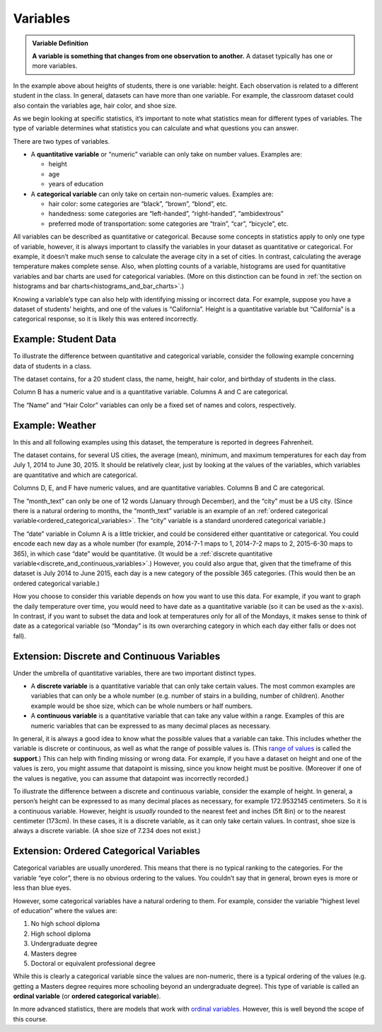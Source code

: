 .. Copyright (C)  Google, Runestone Interactive LLC
   This work is licensed under the Creative Commons Attribution-ShareAlike 4.0
   International License. To view a copy of this license, visit
   http://creativecommons.org/licenses/by-sa/4.0/.


.. _variables:

Variables
=========

.. admonition:: Variable Definition

   **A variable is something that changes from one observation to another.** A
   dataset typically has one or more variables.


In the example above about heights of students, there is one variable: height.
Each observation is related to a different student in the class. In general,
datasets can have more than one variable. For example, the classroom dataset
could also contain the variables age, hair color, and shoe size.

As we begin looking at specific statistics, it’s important to note what
statistics mean for different types of variables. The type of variable
determines what statistics you can calculate and what questions you can answer.

There are two types of variables.

-   A **quantitative variable** or “numeric” variable can only take on number
    values. Examples are:

    -   height
    -   age
    -   years of education

-   A **categorical variable** can only take on certain non-numeric values.
    Examples are:

    -   hair color: some categories are “black”, “brown”, “blond”, etc.
    -   handedness: some categories are “left-handed”, “right-handed”,
        “ambidextrous”
    -   preferred mode of transportation: some categories are “train”, “car”,
        “bicycle”, etc.

All variables can be described as quantitative or categorical. Because some
concepts in statistics apply to only one type of variable, however, it is always
important to classify the variables in your dataset as quantitative or
categorical. For example, it doesn’t make much sense to calculate the average
city in a set of cities. In contrast, calculating the average temperature makes
complete sense. Also, when plotting counts of a variable, histograms are used
for quantitative variables and bar charts are used for categorical variables.
(More on this distinction can be found in
:ref:`the section on histograms and bar charts<histograms_and_bar_charts>`.)

Knowing a variable’s type can also help with identifying missing or incorrect
data. For example, suppose you have a dataset of students’ heights, and one of
the values is “California”. Height is a quantitative variable but “California”
is a categorical response, so it is likely this was entered incorrectly.


.. mchoice:: quantitative_vs_categorical_variables

   Which of the following are categorical variables?

   - US state

     + Correct

   - Shoe size

     - Incorrect

   - Undergraduate college

     + Correct

   - Annual income

     - Incorrect

   - Population of Europe

     - Incorrect


.. _variables_weather:


Example: Student Data 
----------------
To illustrate the difference between quantitative and categorical variable, consider the following example concerning data of students in a class.

.. image:: figures/student_data.png


The dataset contains, for a 20 student class, the name, height, hair color, 
and birthday of students in the class. 

Column B has a numeric value and is a quantitative variable. Columns A and C 
are categorical. 

The “Name” and “Hair Color” variables can only be a fixed set of names and
colors, respectively. 

Example: Weather
----------------

In this and all following
examples using this dataset, the temperature is reported in degrees Fahrenheit.

.. TODO(raskutti): Embed
   https://docs.google.com/spreadsheets/d/17bkoB97dUdR0MBuaBXsWLR0VjkEYhJydXJUYV0tcWjw/edit#gid=419330429

The dataset contains, for several US cities, the average (mean), minimum, and
maximum temperatures for each day from July 1, 2014 to June 30, 2015. It should
be relatively clear, just by looking at the values of the variables, which
variables are quantitative and which are categorical.

Columns D, E, and F have numeric values, and are quantitative variables. Columns
B and C are categorical.

The “month_text” can only be one of 12 words (January through December), and the
“city” must be a US city. (Since there is a natural ordering to months, the
“month_text” variable is an example of an
:ref:`ordered categorical variable<ordered_categorical_variables>`. The “city”
variable is a standard unordered categorical variable.)

The “date” variable in Column A is a little trickier, and could be considered
either quantitative or categorical. You could encode each new day as a whole
number (for example, 2014-7-1 maps to 1, 2014-7-2 maps to 2, 2015-6-30 maps to
365), in which case “date” would be quantitative. (It would be a
:ref:`discrete quantitative variable<discrete_and_continuous_variables>`.)
However, you could also argue that, given that the timeframe of this dataset is
July 2014 to June 2015, each day is a new category of the possible 365
categories. (This would then be an ordered categorical variable.)

How you choose to consider this variable depends on how you want to use this
data. For example, if you want to graph the daily temperature over time, you
would need to have date as a quantitative variable (so it can be used as the
x-axis). In contrast, if you want to subset the data and look at temperatures
only for all of the Mondays, it makes sense to think of date as a categorical
variable (so “Monday” is its own overarching category in which each day either
falls or does not fall).


.. _discrete_and_continuous_variables:

Extension: Discrete and Continuous Variables
--------------------------------------------

Under the umbrella of quantitative variables, there are two important distinct
types.

-   A **discrete variable** is a quantitative variable that can only take
    certain values. The most common examples are variables that can only be a
    whole number (e.g. number of stairs in a building, number of children).
    Another example would be shoe size, which can be whole numbers or half
    numbers.
    
-   A **continuous variable** is a quantitative variable that can take any value
    within a range. Examples of this are numeric variables that can be expressed
    to as many decimal places as necessary.

In general, it is always a good idea to know what the possible values that a
variable can take. This includes whether the variable is discrete or continuous,
as well as what the range of possible values is. (This `range of values`_ is
called the **support**.) This can help with finding missing or wrong data. For
example, if you have a dataset on height and one of the values is zero, you
might assume that datapoint is missing, since you know height must be positive.
(Moreover if one of the values is negative, you can assume that datapoint was
incorrectly recorded.)

To illustrate the difference between a discrete and continuous variable,
consider the example of height. In general, a person’s height can be expressed
to as many decimal places as necessary, for example 172.9532145 centimeters. So
it is a continuous variable. However, height is *usually* rounded to the nearest
feet and inches (5ft 8in) or to the nearest centimeter (173cm). In these cases,
it is a discrete variable, as it can only take certain values. In contrast, shoe
size is always a discrete variable. (A shoe size of 7.234 does not exist.)


.. _ordered_categorical_variables:

Extension: Ordered Categorical Variables
----------------------------------------

Categorical variables are usually unordered. This means that there is no typical
ranking to the categories. For the variable “eye color”, there is no obvious
ordering to the values. You couldn’t say that in general, brown eyes is more or
less than blue eyes.

However, some categorical variables have a natural ordering to them. For
example, consider the variable “highest level of education” where the values
are:

1.  No high school diploma
2.  High school diploma
3.  Undergraduate degree
4.  Masters degree
5.  Doctoral or equivalent professional degree

While this is clearly a categorical variable since the values are non-numeric,
there is a typical ordering of the values (e.g. getting a Masters degree
requires more schooling beyond an undergraduate degree). This type of variable
is called an **ordinal variable** (or **ordered categorical variable**).

In more advanced statistics, there are models that work with `ordinal
variables`_. However, this is well beyond the scope of this course.


.. shortanswer:: categorical_variable_example

   Think of a different example of an ordered categorical variable.


.. _range of values: https://en.wikipedia.org/wiki/Support_(mathematics)
.. _define the probability distribution random variable: https://en.wikipedia.org/wiki/Random_variable#Examples
.. _ordinal variables: https://en.wikipedia.org/wiki/Ordinal_data
